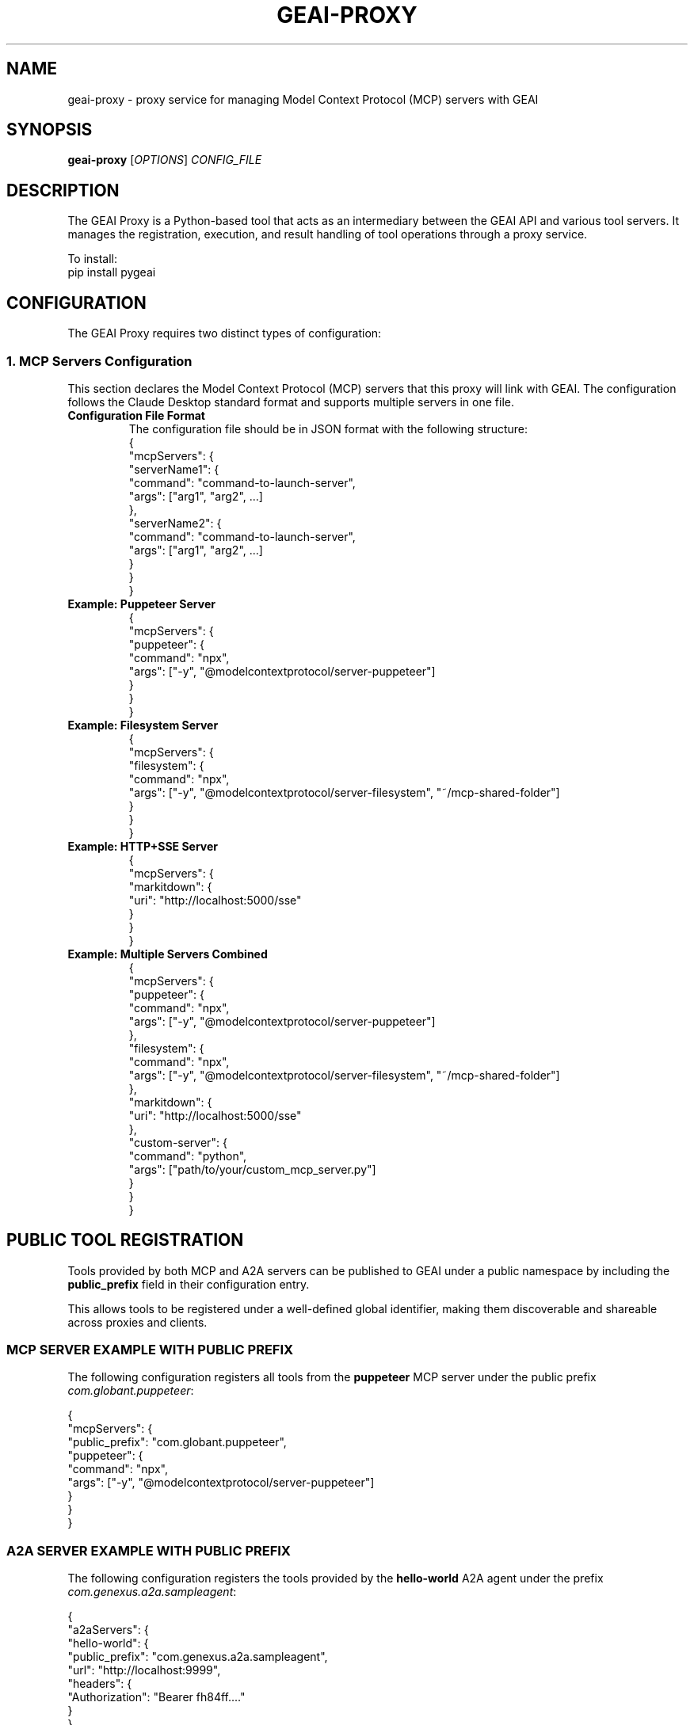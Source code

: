 .TH GEAI-PROXY 1 "2024-06-01" "pygeai" "GEAI Proxy Manual"
.SH NAME
geai-proxy \- proxy service for managing Model Context Protocol (MCP) servers with GEAI
.SH SYNOPSIS
.B geai-proxy
[\fIOPTIONS\fR] \fICONFIG_FILE\fR
.SH DESCRIPTION
The GEAI Proxy is a Python-based tool that acts as an intermediary between the GEAI API and various tool servers. It manages the registration, execution, and result handling of tool operations through a proxy service.
.PP
To install:
.nf
pip install pygeai
.fi
.SH CONFIGURATION
The GEAI Proxy requires two distinct types of configuration:

.SS 1. MCP Servers Configuration
This section declares the Model Context Protocol (MCP) servers that this proxy will link with GEAI. The configuration follows the Claude Desktop standard format and supports multiple servers in one file.
.TP
.B Configuration File Format
The configuration file should be in JSON format with the following structure:
.nf
{
  "mcpServers": {
    "serverName1": {
      "command": "command-to-launch-server",
      "args": ["arg1", "arg2", ...]
    },
    "serverName2": {
      "command": "command-to-launch-server",
      "args": ["arg1", "arg2", ...]
    }
  }
}
.fi
.TP
.B Example: Puppeteer Server
.nf
{
  "mcpServers": {
    "puppeteer": {
      "command": "npx",
      "args": ["-y", "@modelcontextprotocol/server-puppeteer"]
    }
  }
}
.fi
.TP
.B Example: Filesystem Server
.nf
{
  "mcpServers": {
    "filesystem": {
      "command": "npx",
      "args": ["-y", "@modelcontextprotocol/server-filesystem", "~/mcp-shared-folder"]
    }
  }
}
.fi
.TP
.B Example: HTTP+SSE Server
.nf
{
  "mcpServers": {
    "markitdown": {
      "uri": "http://localhost:5000/sse"
    }
  }
}
.fi
.TP
.B Example: Multiple Servers Combined
.nf
{
  "mcpServers": {
    "puppeteer": {
      "command": "npx",
      "args": ["-y", "@modelcontextprotocol/server-puppeteer"]
    },
    "filesystem": {
      "command": "npx",
      "args": ["-y", "@modelcontextprotocol/server-filesystem", "~/mcp-shared-folder"]
    },
    "markitdown": {
      "uri": "http://localhost:5000/sse"
    },
    "custom-server": {
      "command": "python",
      "args": ["path/to/your/custom_mcp_server.py"]
    }
  }
}
.fi

.SH PUBLIC TOOL REGISTRATION
Tools provided by both MCP and A2A servers can be published to GEAI under a public namespace
by including the \fBpublic_prefix\fR field in their configuration entry.

This allows tools to be registered under a well-defined global identifier, making them
discoverable and shareable across proxies and clients.

.SS MCP SERVER EXAMPLE WITH PUBLIC PREFIX
The following configuration registers all tools from the \fBpuppeteer\fR MCP server under
the public prefix \fIcom.globant.puppeteer\fR:

.nf
{
  "mcpServers": {
    "public_prefix": "com.globant.puppeteer",
    "puppeteer": {
      "command": "npx",
      "args": ["-y", "@modelcontextprotocol/server-puppeteer"]
    }
  }
}
.fi

.SS A2A SERVER EXAMPLE WITH PUBLIC PREFIX
The following configuration registers the tools provided by the \fBhello-world\fR A2A agent
under the prefix \fIcom.genexus.a2a.sampleagent\fR:

.nf
{
  "a2aServers": {
    "hello-world": {
      "public_prefix": "com.genexus.a2a.sampleagent",
      "url": "http://localhost:9999",
      "headers": {
        "Authorization": "Bearer fh84ff...."
      }
    }
  }
}
.fi

.SS RESULTING TOOL IDENTIFIERS
When this prefix is set, all tools will be published using it. For example, a tool named
\fBtranslate_text\fR would be available as:

.nf
com.genexus.a2a.sampleagent.translate_text
.fi

.SS 2. Proxy Authentication Configuration
This section establishes the connection between the proxy and GEAI and manages user aliases.
.TP
.B Automatic Configuration (First Run)
.nf
geai-proxy sample-mcp-config.json --alias myalias
.fi
.TP
.B Manual Configuration (Reconfiguration)
.nf
geai-proxy --configure --alias myalias
.fi

During interactive setup, the CLI will prompt you for each required setting:
.nf
# Configuring GEAI proxy settings...
Generated new proxy ID: 37bae96b-bc99-4110-bb61-b912b28f9e32
-> Insert proxy ID (UUID) (Current: 37bae96b-bc99-4110-bb61-b912b28f9e32, Leave empty to keep):
-> Insert proxy API key:
-> Insert proxy base URL:
-> Insert proxy name:
-> Insert proxy description:
.fi

.SH PROXY CONFIGURATION PARAMETERS
During interactive setup, the following parameters are requested:

.TP
\fBproxy ID (UUID)\fR
A unique identifier for this proxy instance. If left empty, the automatically generated UUID
will be used.

.TP
\fBproxy API key\fR
The API key used to authenticate the proxy with the GEAI backend. This must be an API token
generated in GEAI for a specific project.

.TP
\fBproxy base URL\fR
The base URL of the GEAI installation this proxy will connect to.
For example: \fIhttps://api.beta.saia.ai\fR

.TP
\fBproxy name\fR
A human-readable name assigned to this instance of \fBgeai-proxy\fR. This name is stored under the configured alias.

.TP
\fBproxy description\fR
An optional description to help identify this proxy instance, especially when multiple proxies are used under different aliases.


.SH USAGE
To start the proxy server with a specific configuration and alias:
.nf
geai-proxy sample-mcp-config.json --alias myalias
.fi
.PP
Command Line Arguments:
.TP
.B config_file
Path to the MCP servers configuration file (JSON format).
.TP
.B --alias ALIAS
Alias for the proxy settings.
.TP
.B --configure
Reconfigure proxy authentication settings.
.SH FILES
.I pygeai/proxy/sample-mcp-config.json
Sample configuration file for MCP servers.
.SH SEE ALSO
.BR pygeai (1)
.SH THIRD-PARTY COMPONENTS
This software includes code from the \fBa2a-python\fR project developed by Google LLC, which is licensed under the Apache License, Version 2.0.

Only the vendored component located in \fIpygeai/vendor/a2a/\fR is subject to the Apache License. The rest of this software is licensed under the MIT License.

For full license details, see:
.IP \[bu] 
https://github.com/google/a2a-python
.IP \[bu] 
pygeai/vendor/a2a/LICENSE

.SH AUTHOR
Written by the GEAI development team.
.SH COPYRIGHT
Copyright \(co 2025 GEAI development team.
This is free software; see the source for copying conditions. There is NO warranty; not even for MERCHANTABILITY or FITNESS FOR A PARTICULAR PURPOSE. 